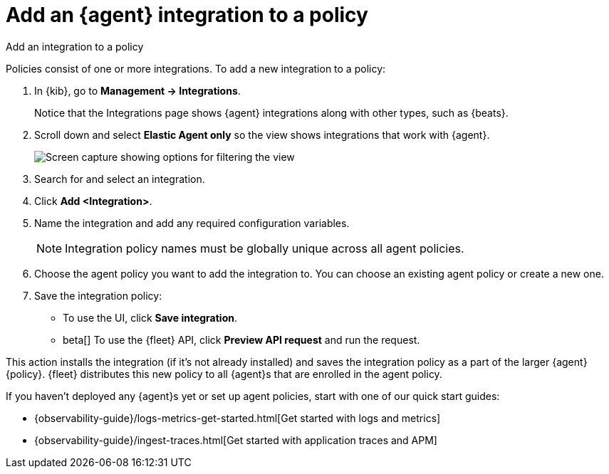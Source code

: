 [[add-integration-to-policy]]
= Add an {agent} integration to a policy

++++
<titleabbrev>Add an integration to a policy</titleabbrev>
++++

Policies consist of one or more integrations. To add a new integration to a
policy:

. In {kib}, go to **Management -> Integrations**.
+
Notice that the Integrations page shows {agent} integrations along with other
types, such as {beats}.
// lint ignore elastic-agent
. Scroll down and select **Elastic Agent only** so the view shows
integrations that work with {agent}.
+
[role="screenshot"]
image::images/unified-view-selector.png[Screen capture showing options for filtering the view]
. Search for and select an integration.
. Click **Add <Integration>**.
. Name the integration and add any required configuration variables.
+
NOTE: Integration policy names must be globally unique across all agent
policies.

. Choose the agent policy you want to add the integration to. You can choose an
existing agent policy or create a new one.

. Save the integration policy:
+
--
* To use the UI, click **Save integration**.
* beta[] To use the {fleet} API, click **Preview API request** and run the
request.
--

This action installs the integration (if it's not already installed) and saves
the integration policy as a part of the larger {agent} {policy}. {fleet}
distributes this new policy to all {agent}s that are enrolled in the agent
policy.

If you haven't deployed any {agent}s yet or set up agent policies, start with
one of our quick start guides:

* {observability-guide}/logs-metrics-get-started.html[Get started with logs and metrics]
* {observability-guide}/ingest-traces.html[Get started with application traces and APM]
